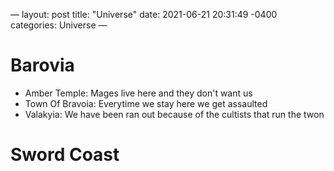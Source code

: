 ---
layout: post
title:  "Universe"
date:   2021-06-21 20:31:49 -0400
categories: Universe
---

* Barovia
- Amber Temple: Mages live here and they don't want us
- Town Of Bravoia: Everytime we stay here we get assaulted
- Valakyia: We have been ran out because of the cultists that run the twon
* Sword Coast

